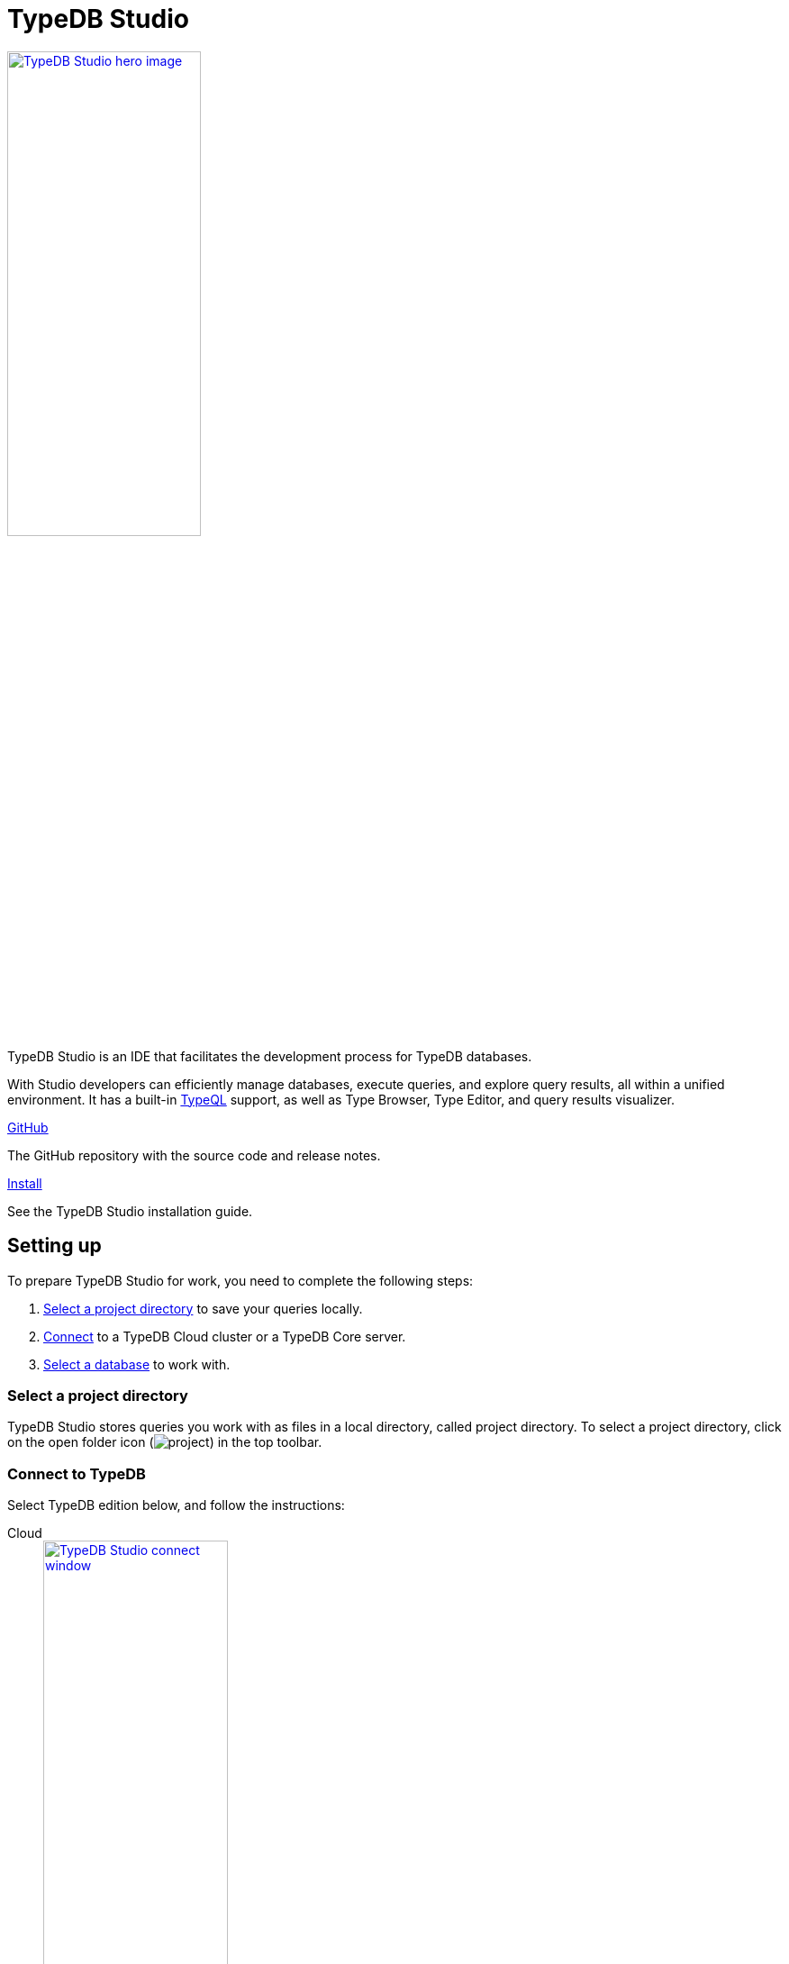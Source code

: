 = TypeDB Studio
:keywords: typedb, client, studio, visualizer, IDE, editor, purple
:page-aliases: 2.x@clients::studio.adoc, typedb::connecting/studio.adoc
:pageTitle: TypeDB Studio
:summary: TypeDB Studio documentation.
:experimental:
:page-preamble-card: 1

[.float-group]
--
image::drivers::studio/studio.png[TypeDB Studio hero image, role="right", width = 50%, window=_blank, link=self]

  +
TypeDB Studio is an IDE that facilitates the development process for TypeDB databases.

With Studio developers can efficiently manage databases, execute queries, and explore query results,
all within a unified environment.
It has a built-in xref:2.x@typeql::overview.adoc[TypeQL] support, as well as Type Browser, Type Editor,
and query results visualizer.
--

[cols-2]
--
.link:https://github.com/vaticle/typedb-studio/[GitHub,window=_blank]
[.clickable]
****
The GitHub repository with the source code and release notes.
****

.xref:home::install/studio.adoc[Install]
[.clickable]
****
See the TypeDB Studio installation guide.
****
--

== Setting up

To prepare TypeDB Studio for work, you need to complete the following steps:

. <<_select_a_project_directory,Select a project directory>> to save your queries locally.
. <<_connect_to_typedb,Connect>> to a TypeDB Cloud cluster or a TypeDB Core server.
. <<_select_database,Select a database>> to work with.

[#_select_a_project_directory]
=== Select a project directory

TypeDB Studio stores queries you work with as files in a local directory, called project directory.
To select a project directory,
click on the open folder icon (image:home::studio-icons/project.png[]) in the top toolbar.

[#_connect_to_typedb]
=== Connect to TypeDB

Select TypeDB edition below, and follow the instructions:

// tag::connect_studio[]
[tabs]
====
Cloud::
+
--
image::home::studio-connect-cloud.png[TypeDB Studio connect window, role=right, width = 50%, link=self]

// tag::connect_cloud_studio[]
. Click btn:[Connect to TypeDB] on the right side of the top toolbar.
. Switch the `Server` field drop-down to `TypeDB Cloud`.
. Click btn:[Manage Cloud Addresses] button.
. Add address and port for at least one server from your TypeDB Cloud deployment. Close the Address management window.
. Fill in the `Username` and `Password` fields with valid user credentials.
. Turn on the `Enable TLS` option and leave the `CA Certificate` field empty. +
_For self-hosted deployments, encryption parameters may vary._
. Click `Connect`.
// end::connect_cloud_studio[]

// tag::first_login_studio[]
[NOTE]
=====
On your first login you will be asked to change the password for the `admin` account.
A TypeDB Cloud deployment will refuse queries until the password is changed from its default value.
=====
// end::first_login_studio[]
--

Core::
+
--
image::home::studio-connect-core.png[TypeDB Studio connect window, role=right, width = 50%, link=self]

// tag::connect_core_studio[]
. Click btn:[Connect to TypeDB] on the right side of the top toolbar.
. Make sure the `TypeDB Core` option is selected in the `Server` field.
. Enter the address and port of the server to connect to (e.g., `localhost:1729`).
. Click btn:[Connect].
// end::connect_core_studio[]
--
====
// end::connect_studio[]

[#_select_database]
=== Select a database

TypeDB can work with one database at a time.
To select a database to work with, use the dropdown menu on the right from the database icon
(image:home::studio-icons/database.png[])
in the top toolbar.

If there are no databases yet, see how to <<_create_a_database,create>> a new one.

If the dropdown menu is greyed out and unresponsive, then check your <<_connect_to_typedb,connection>> to TypeDB.

== Querying

To send a query from TypeDB Studio to TypeDB:

1. <<_prepare_a_query>> in a tab
2. <<_run_a_query>> from a tab
3. See the <<_results,results>> of your query in all available output formats

For more information on switching session/transaction types and controls over queries and transactions,
see the <<_transaction_control>> section.

[#_prepare_a_query]
=== Prepare a query

TypeDB has a Text editor that can edit most text files and has a built-in syntax highlighting for TypeQL.
It can also run TypeQL queries from `.tql` and `.typeql` files.
Each file can have one or more queries.

To create a new file, open a new tab in the Text editor panel.
The file will be created and saved with temporary name in a hidden folder `./typedb-studio`
inside the selected project directory.
There is an autosave feature that persists all the changes made in a file to disk.
It can be disabled in settings.
By manually saving (image:home::studio-icons/save.png[]) a temporary file you can rename
and move it from the hidden folder.

[#_run_a_query]
=== Run a query

image::drivers::studio/project-schema-committed.png[Commit the Transaction,role="right",width = 50%,link=self]

Select a session type (image:manual::icons/session-data.png[])
and a transaction type (image:manual::icons/transaction-write.png[]) in the top Toolbar.

To run a query file, open it in a tab of the Text editor panel and
click the btn:[Run Query] button (image:home::studio-icons/run.png[]) from the top Toolbar.

For a `write` transaction type wait for a query to complete its execution
and select one of the transaction control actions:
Commit (image:home::studio-icons/commit.png[]),
Close (image:home::studio-icons/close.png[]), etc.

If a `write` transaction committed successfully -- a blue pop-up with confirmation is displayed.
If any error occurs during a transaction, it is shown as a red pop-up.

For more information on different control elements for query execution, see the <<_transaction_control>> section below.

[#_results]
=== Query results

Under the *Text editor* panel there is the *Results* panel.
The Results panel is collapsed by default if no query has been run yet.

This panel has two sets of tabs: *Run* and *Output*.
Run tabs represent separate runs of a query file.
You can pin a tab to preserve it.
Otherwise, it will be rewritten with the next run.

Output tabs represent different output formats for the results: Log and Graph.
Log tab contains textual output, similar to xref:manual::console.adoc[TypeDB Console], as well as input log,
and error messages.
Graph tab is available for Get queries only.
It uses Studio's Graph Visualizer to build a graphical representation of query results.

[#_transaction_control]
=== Transaction controls

To control query execution, we have the top *Toolbar* elements located to the right from the database selection
drop-down menu.

image::drivers::studio/studio-transaction-controls.png[Transaction controls, link=self]

//From left to right (numbered respectively to the numbers on the above screenshot):

.The top Toolbar controls
[cols="^.^1,^.^3,^.^3,.^8"]
|===
| # | Name | Icon / Visual ^.^| Action description

| 1
| xref:manual::connecting/session.adoc[Session type] switch
| image:manual::icons/session-data.png[]
| Select a xref:manual::connecting/session.adoc[session type] to use for queries.

| 2
| xref:manual::connecting/transaction.adoc[Transaction type] switch
| image:manual::icons/transaction-read.png[]
| Select a xref:manual::connecting/transaction.adoc[transaction type] to use for queries

| 3
| btn:[snapshot] button
| image:manual::icons/snapshot.png[]
| Enable snapshot feature that encapsulates a transaction in a snapshot of a database's data
until the transaction is committed or closed.
Write transactions are always snapshoted.
May be enabled or disabled for read transactions.

| 4
| btn:[infer] button
| image:manual::icons/infer.png[]
| Enable xref:manual::reading/infer.adoc[inferring data] by rules.
Only available for `read` transactions.
//#todo Update the link to lead to the Learn category

| 5
| btn:[explain] button
| image:manual::icons/explain.png[]
| Enable xref:manual::objects/explanation.adoc[explanations] mechanics.
//#todo Update the link to lead to the Learn category

| 6
| btn:[Transaction status] indicator
| image:home::studio-icons/activity.png[]
| Transaction activity indicator. +
Green if there is a transaction opened by TypeDB Studio at this moment. +
Gray if there is no opened transaction. +
Rotating animation -- TypeDB Studio processing the query or the results (including additional API calls).

| 7
| btn:[Close transaction] button
| image:home::studio-icons/close.png[]
| Close active transaction without committing the results.

| 8
| btn:[Rollback transaction] button
| image:home::studio-icons/revert.png[]
| Revert the transaction results without closing it.

| 9
| btn:[Commit transaction] button
| image:home::studio-icons/commit.png[]
| Commit the changes and close the transaction.

| 10
| btn:[Run Query] button
| image:home::studio-icons/run.png[]
| Run query or queries in the active tab of the *Text editor* panel.
It will open a transaction (with the session type and transaction type specified in the *Toolbar* on the left)
and execute the TypeQL code against the selected database.

| 11
| btn:[Stop Signal] button
| image:home::studio-icons/signal.png[]
| Stop query execution after the next result.

|===

[#_inference]
== Inference

//#todo Add a link explaining what an inference is
[#_inference_results]
image::drivers::studio/inference.png[Inference results example, role=right, width = 50%, link=self]

To run a query with inference, enable the btn:[infer] button before executing a query.
If the button is unavailable, double-check <<_connect_to_typedb,TypeDB connection>>,
<<_select_database,database selection>>,
and transaction type being set to `read`.

As a result of running a query with inference, you can get additional results via inference.
If there are any inferred instances of data returned from a Get query,
they will be highlighted with green color in the Graph Visualizer.
See an example on the image to the right.

[#_explanation]
=== Explanation

[#_explanation_results]
image::drivers::studio/explanation.png[Explanation example, role=right, width = 50%, link=self]

To run a query with explanation, turn the btn:[explain] button *on* before executing a query.
To be able to do that, the btn:[infer] and btn:[snapshot] buttons must be enabled.

If the btn:[explain] button is inactive, double-check that Studio is connected to TypeDB,
a database is selected with a drop-down list in the toolbar,
and the btn:[infer] and btn:[snapshot] buttons are *on*.

To see an explanation, find an inferred result in Graph Visualizer (should be highlighted in green)
on the Graph tab and double-click on the highlighted result.
If there is an explanation for the inferred result, it spawns in visualization as new concepts.
If there is no additional explanation available for the selected result,
or all explanations have already been spawned, a pop-up notification appears.

== Connection management

To connect, disconnect, or change connection settings, use the btn:[Connect to TypeDB] button in the top right corner.
While connected to TypeDB, the button changes its label to server's address.

== Databases management

[#_create_a_database]

[.float-group]
--
image::drivers::studio/databases-interface-iam-database.png[Database Manager with IAM database, role=right, width=50%, link=self]

Creating and deleting databases can be done via the Manage Database window.
// tag::db_manager[]
To open the Manage Database window, make sure TypeDB Studio is connected to TypeDB server
and click on the database button (image:home::studio-icons/database.png[]) in the top toolbar.
// end::db_manager[]

To create a new database:

// tag::create_db_studio[]
. Enter the name for the new database
. Push btn:[Create].
// end::create_db_studio[]

To delete a database:

// tag::delete_db_studio[]
. Select a database to delete from a list of databases and click the trashcan icon on its right.
. Confirm deletion by typing in the name of the database to delete and then clicking the btn:[Delete] button.
// end::delete_db_studio[]
//#todo Add the icon's image
--

[#_types_browser_capabilities]
== Type Browser

image::drivers::studio/type-browser.png[Type browser, role=right framed, width=50%, link=self]

Type Browser panel gives you a full overview of the type hierarchy for the currently selected database.

In an empty database, there are only three xref:2.x@typeql::concepts/types.adoc#_type_hierarchy[root types] shown in the panel.

In a database with a schema,
all types displayed in the exact hierarchy they were created (subtypes inside their supertypes).

Double-clicking on any type opens the <<_type_editor,Type Editor>> window with information about the selected type.

=== Export schema

You can export all type definitions of a schema by clicking the btn:[Export Schema Types]
button on the top of the *Type Browser* panel.
Exporting rules is not supported by this button yet.

The button creates a new tab with inserted TypeQL Define query that creates the schema of the database.

[#_type_editor]
== Type Editor

// tag::type-editor[]
[.float-group]
--
image::drivers::studio/type-editor.png[Type editor, role=right framed, width = 50%, link=self]

Type Editor is a powerful instrument that combines easy to use GUI with API calls that can modify schema types directly,
without TypeQL queries.
With Type Editor, it's much easier to rename a type or change type hierarchy by changing a supertype of a type.
And it works even for types that already have data inserted for them.

Type Editor window gives you a full overview of the selected type: its label, parent, owned attributes, played roles,
owners (for attributes), related roles (for relations), subtypes, and whether it's an abstract type.

Type Editor can rename a type, change its supertype, change whether it's an abstract type,
add or remove owned attributes, related roles, played roles,
as well as just delete a type or export its full definition.

For the Type Editor be able to modify a schema,
make sure to switch to the `schema` session and `write` transaction in the top toolbar.
--

=== Rename a type

To rename a type:

. Open the Type Editor window by double-clicking on the selected type in the Type Browser.
. At the very top, click on the pencil icon immediately right from the type name.
. Edit the name in the Label field and press the btn:[Rename] button to save the changes.
. Commit the transaction by the btn:[Commit] (image:home::studio-icons/commit.png[]) button at the top toolbar.
//#todo Add the pencil icon

You can also do the same by right-clicking on the type in the Type Browser panel and choosing the Rename Type option.

Renaming a type in any of these two ways updates the relevant type references in the schema and does not lead
to loosing existing data.
All existing instances of the type will be available under the new label.

=== Delete a type

To delete a type:

. Open the Type Editor window by double-clicking on the selected type in the Type Browser.
. At the very bottom, click the btn:[Delete] button and then the btn:[Confirm] button.
. Commit the transaction by the btn:[Commit] (image:home::studio-icons/commit.png[]) button at the top toolbar.

You can also do the same by right-clicking on the type in the Type browser panel and choosing the Delete option,
then clicking the btn:[Confirm] button.

In some cases, the btn:[Delete] option and button can be unavailable.
That means there are some conditions that prevent you from deleting this type.
For example,
we can't xref:2.x@typeql::queries/undefine.adoc#_undefine_a_type_with_a_subtype[delete a type that has a subtype].
// end::type-editor[]

== Settings

To see TypeDB Studio settings, open the *Manage Preferences* window by clicking on the button with the gear (⚙) icon
in the top right corner of the window.

////
TypeDB Studio has the following settings available:

* Graph Visualiser
** Enable Graph Output -- Turns on visualization of query results as graphs on a separate tab of the *Run* panel. +
Default value: *On*.
* Project Manager
** Set Ignored Paths -- All paths mentioned here will be invisible in any Project directory opened in Studio. +
Default value: `.git`.
* Query Runner
** Default Get query Limit -- Limits the maximum number of results to be returned from a get query to a database
if no limit explicitly stated in the query. +
Default value: *1000*.
* Text Editor
** Enable Autosave -- Enables autosave function for files opened in TypeDB Studio. +
Default value: *On*.
////

[#_version_compatibility]
== Version Compatibility

// tag::latest-compatibility[]
[cols="^.^2,^.^1,^.^2,^.^2"]
|===
| TypeDB Studio +
(release notes) | Protocol encoding version | TypeDB Core | TypeDB Cloud

| https://github.com/vaticle/typedb-studio/releases/tag/2.27.0[2.27.0]
| 3
| 2.27.0
| 2.27.0

| https://github.com/vaticle/typedb-studio/releases/tag/2.26.6[2.26.6]
| 3
| 2.26.6
| 2.26.6

| https://github.com/vaticle/typedb-studio/releases/tag/2.25.11[2.25.11]
| 3
| 2.25.7
| 2.25.7

| https://github.com/vaticle/typedb-studio/releases/tag/2.24.15[2.24.15]
| 2
| 2.24.17
| 2.24.17

| 2.18.0 to 2.21.2
| 1
| 2.18.0 to 2.23.0
| 2.18.0 to 2.23.0

| 2.14.1 to 2.17.0
| N/A
| 2.14.1 to 2.17.0
| 2.14.1 to 2.17.0
|===
// end::latest-compatibility[]
// tag::older-compatibility[]
.See older versions
[%collapsible]
====
[cols="^.^2,^.^1,^.^2,^.^2"]
|===
| TypeDB Studio | Protocol encoding version | TypeDB Core | TypeDB Cloud

| 2.11.0
| N/A
| 2.11.1
| 2.11.1 to 2.11.2
|===
====
// end::older-compatibility[]
